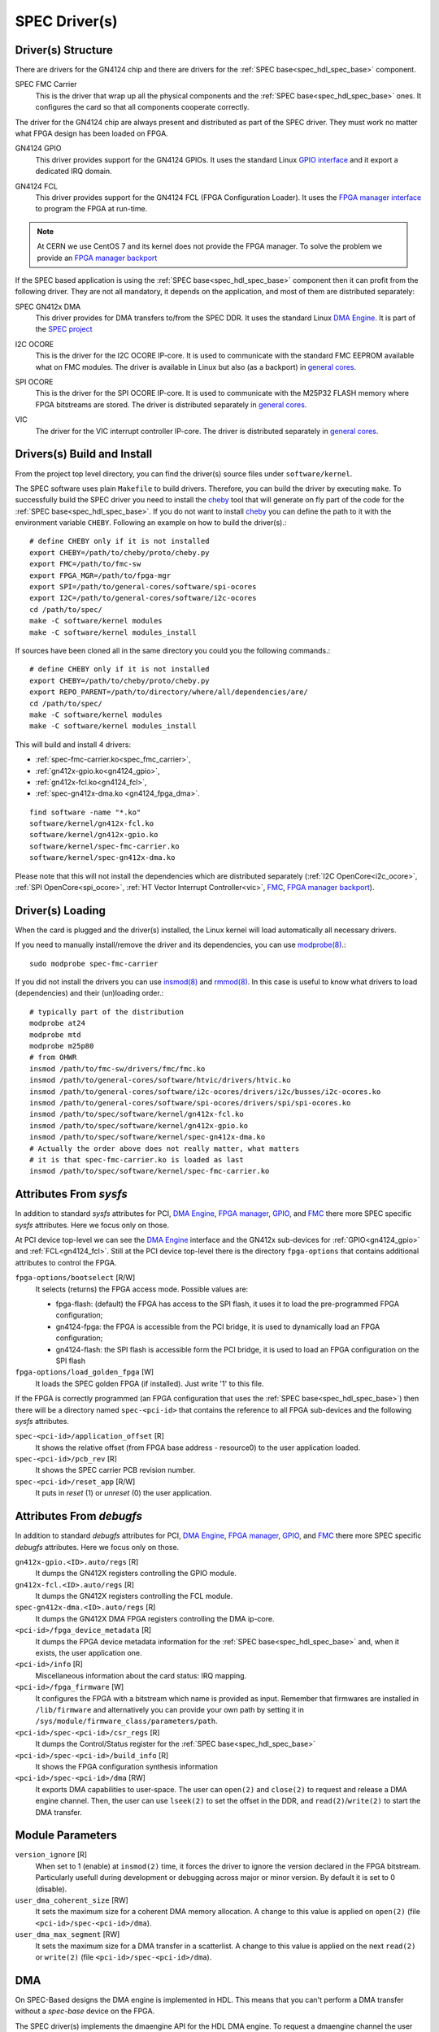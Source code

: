 ..
  SPDX-License-Identifier: CC-BY-SA-4.0+
  SPDX-FileCopyrightText: 2019-2020 CERN

.. _spec_driver:

SPEC Driver(s)
==============

Driver(s) Structure
-------------------

There are drivers for the GN4124 chip and there are drivers for the
:ref:`SPEC base<spec_hdl_spec_base>` component.

.. _spec_fmc_carrier:

SPEC FMC Carrier
  This is the driver that wrap up all the physical components and the
  :ref:`SPEC base<spec_hdl_spec_base>` ones. It configures the card so
  that all components cooperate correctly.

The driver for the GN4124 chip are always present and distributed as
part of the SPEC driver. They must work no matter what FPGA design has
been loaded on FPGA.

.. _gn4124_gpio:

GN4124 GPIO
  This driver provides support for the GN4124 GPIOs. It uses the standard
  Linux `GPIO interface`_ and it export a dedicated IRQ domain.

.. _gn4124_fcl:

GN4124 FCL
  This driver provides support for the GN4124 FCL (FPGA Configuration Loader).
  It uses the `FPGA manager interface`_ to program the FPGA at run-time.

.. note::
   At CERN we use CentOS 7 and its kernel does not provide the FPGA manager. To
   solve the problem we provide an `FPGA manager backport`_

If the SPEC based application is using the :ref:`SPEC
base<spec_hdl_spec_base>` component then it can profit from the
following driver. They are not all mandatory, it depends on the
application, and most of them are distributed separately:

.. _gn4124_fpga_dma:

SPEC GN412x DMA
  This driver provides for DMA transfers to/from the SPEC DDR. It uses
  the standard Linux `DMA Engine`_. It is part of the `SPEC project`_

.. _i2c_ocore:

I2C OCORE
  This is the driver for the I2C OCORE IP-core. It is used to communicate with
  the standard FMC EEPROM available what on FMC modules. The driver is
  available in Linux but also (as a backport) in `general cores`_.

.. _spi_ocore:

SPI OCORE
  This is the driver for the SPI OCORE IP-core. It is used to communicate with
  the M25P32 FLASH memory where FPGA bitstreams are stored. The driver is
  distributed separately in `general cores`_.

.. _vic:

VIC
  The driver for the VIC interrupt controller IP-core. The driver is
  distributed separately in `general cores`_.

.. _`OHWR`: https://ohwr.org
.. _`SPEC project`: https://ohwr.org/project/spec
.. _`FMC`: https://www.ohwr.org/projects/fmc-sw
.. _`GPIO interface`: https://www.kernel.org/doc/html/latest/driver-api/gpio/index.html
.. _`FPGA manager interface`: https://www.kernel.org/doc/html/latest/driver-api/fpga/index.html
.. _`FPGA manager backport`: https://gitlab.cern.ch/coht/fpga-manager
.. _`DMA Engine`: https://www.kernel.org/doc/html/latest/driver-api/dmaengine/index.html
.. _`general cores`: https://www.ohwr.org/projects/general-cores

Drivers(s) Build and Install
----------------------------

From the project top level directory, you can find the driver(s) source files
under ``software/kernel``.

The SPEC software uses plain ``Makefile`` to build drivers. Therefore, you can
build the driver by executing ``make``.  To successfully build the SPEC driver
you need to install the `cheby`_ tool that will generate on fly part of the
code for the :ref:`SPEC base<spec_hdl_spec_base>`.  If you do not want to
install `cheby`_ you can define the path to it with the environment
variable ``CHEBY``.  Following an example on how to build the driver(s).::

  # define CHEBY only if it is not installed
  export CHEBY=/path/to/cheby/proto/cheby.py
  export FMC=/path/to/fmc-sw
  export FPGA_MGR=/path/to/fpga-mgr
  export SPI=/path/to/general-cores/software/spi-ocores
  export I2C=/path/to/general-cores/software/i2c-ocores
  cd /path/to/spec/
  make -C software/kernel modules
  make -C software/kernel modules_install

If sources have been cloned all in the same directory you could you the
following commands.::

  # define CHEBY only if it is not installed
  export CHEBY=/path/to/cheby/proto/cheby.py
  export REPO_PARENT=/path/to/directory/where/all/dependencies/are/
  cd /path/to/spec/
  make -C software/kernel modules
  make -C software/kernel modules_install

This will build and install 4 drivers:

- :ref:`spec-fmc-carrier.ko<spec_fmc_carrier>`,
- :ref:`gn412x-gpio.ko<gn4124_gpio>`,
- :ref:`gn412x-fcl.ko<gn4124_fcl>`,
- :ref:`spec-gn412x-dma.ko <gn4124_fpga_dma>`.

::

  find software -name "*.ko"
  software/kernel/gn412x-fcl.ko
  software/kernel/gn412x-gpio.ko
  software/kernel/spec-fmc-carrier.ko
  software/kernel/spec-gn412x-dma.ko

Please note that this will not install the dependencies which are
distributed separately (:ref:`I2C OpenCore<i2c_ocore>`,
:ref:`SPI OpenCore<spi_ocore>`, :ref:`HT Vector Interrupt Controller<vic>`,
`FMC`_, `FPGA manager backport`_).

.. _`cheby`: https://gitlab.cern.ch/cohtdrivers/cheby

Driver(s) Loading
-----------------

When the card is plugged and the driver(s) installed, the Linux kernel will
load automatically all necessary drivers.

If you need to manually install/remove the driver and its dependencies, you
can use `modprobe(8)`_.::

  sudo modprobe spec-fmc-carrier

If you did not install the drivers you can use `insmod(8)`_ and `rmmod(8)`_.
In this case is useful to know what drivers to load (dependencies) and their
(un)loading order.::

  # typically part of the distribution
  modprobe at24
  modprobe mtd
  modprobe m25p80
  # from OHWR
  insmod /path/to/fmc-sw/drivers/fmc/fmc.ko
  insmod /path/to/general-cores/software/htvic/drivers/htvic.ko
  insmod /path/to/general-cores/software/i2c-ocores/drivers/i2c/busses/i2c-ocores.ko
  insmod /path/to/general-cores/software/spi-ocores/drivers/spi/spi-ocores.ko
  insmod /path/to/spec/software/kernel/gn412x-fcl.ko
  insmod /path/to/spec/software/kernel/gn412x-gpio.ko
  insmod /path/to/spec/software/kernel/spec-gn412x-dma.ko
  # Actually the order above does not really matter, what matters
  # it is that spec-fmc-carrier.ko is loaded as last
  insmod /path/to/spec/software/kernel/spec-fmc-carrier.ko

.. _`modprobe(8)`: https://linux.die.net/man/8/modprobe
.. _`insmod(8)`: https://linux.die.net/man/8/insmod
.. _`rmmod(8)`: https://linux.die.net/man/8/rmmod


Attributes From *sysfs*
-----------------------

In addition to standard *sysfs* attributes for PCI, `DMA Engine`_,
`FPGA manager`_, `GPIO`_, and `FMC`_ there more SPEC specific *sysfs*
attributes.  Here we focus only on those.

At PCI device top-level we can see the `DMA Engine`_ interface and the
GN412x sub-devices for :ref:`GPIO<gn4124_gpio>` and :ref:`FCL<gn4124_fcl>`.
Still at the PCI device top-level there is the directory ``fpga-options``
that contains additional attributes to control the FPGA.

``fpga-options/bootselect`` [R/W]
  It selects (returns) the FPGA access mode. Possible values are:

  - fpga-flash: (default) the FPGA has access to the SPI flash, it uses it
    to load the pre-programmed FPGA configuration;
  - gn4124-fpga: the FPGA is accessible from the PCI bridge, it is used to
    dynamically load an FPGA configuration;
  - gn4124-flash: the SPI flash is accessible form the PCI bridge, it is used
    to load an FPGA configuration on the SPI flash

``fpga-options/load_golden_fpga`` [W]
  It loads the SPEC golden FPGA (if installed). Just write '1' to this file.

If the FPGA is correctly programmed (an FPGA configuration that uses the
:ref:`SPEC base<spec_hdl_spec_base>`) then there will be a directory named
``spec-<pci-id>`` that contains the reference to all FPGA sub-devices and the
following *sysfs* attributes.

``spec-<pci-id>/application_offset`` [R]
  It shows the relative offset (from FPGA base address - resource0) to the
  user application loaded.

``spec-<pci-id>/pcb_rev`` [R]
  It shows the SPEC carrier PCB revision number.

``spec-<pci-id>/reset_app`` [R/W]
  It puts in *reset* (1) or *unreset* (0) the user application.

.. _`GPIO`: https://www.kernel.org/doc/html/latest/driver-api/gpio/index.html
.. _`FPGA manager`: https://www.kernel.org/doc/html/latest/driver-api/fpga/index.html

Attributes From *debugfs*
-------------------------

In addition to standard *debugfs* attributes for PCI, `DMA Engine`_,
`FPGA manager`_, `GPIO`_, and `FMC`_ there more SPEC specific *debugfs*
attributes.  Here we focus only on those.

``gn412x-gpio.<ID>.auto/regs`` [R]
  It dumps the GN412X registers controlling the GPIO module.

``gn412x-fcl.<ID>.auto/regs`` [R]
  It dumps the GN412X registers controlling the FCL module.

``spec-gn412x-dma.<ID>.auto/regs`` [R]
  It dumps the GN412X DMA FPGA registers controlling the DMA ip-core.

``<pci-id>/fpga_device_metadata`` [R]
  It dumps the FPGA device metadata information for the
  :ref:`SPEC base<spec_hdl_spec_base>` and, when it exists, the user
  application one.

``<pci-id>/info`` [R]
  Miscellaneous information about the card status: IRQ mapping.

``<pci-id>/fpga_firmware`` [W]
  It configures the FPGA with a bitstream which name is provided as input.
  Remember that firmwares are installed in ``/lib/firmware`` and alternatively
  you can provide your own path by setting it in
  ``/sys/module/firmware_class/parameters/path``.

``<pci-id>/spec-<pci-id>/csr_regs`` [R]
  It dumps the Control/Status register for
  the :ref:`SPEC base<spec_hdl_spec_base>`

``<pci-id>/spec-<pci-id>/build_info`` [R]
  It shows the FPGA configuration synthesis information

``<pci-id>/spec-<pci-id>/dma`` [RW]
  It exports DMA capabilities to user-space. The user can ``open(2)``
  and ``close(2)`` to request and release a DMA engine channel. Then,
  the user can use ``lseek(2)`` to set the offset in the DDR, and
  ``read(2)``/``write(2)`` to start the DMA transfer.

Module Parameters
-----------------

``version_ignore`` [R]
  When set to 1 (enable) at ``insmod(2)`` time, it forces the driver
  to ignore the version declared in the FPGA bitstream. Particularly
  usefull during development or debugging across major or minor
  version. By default it is set to 0 (disable).

``user_dma_coherent_size`` [RW]
  It sets the maximum size for a coherent DMA memory allocation. A
  change to this value is applied on ``open(2)``
  (file ``<pci-id>/spec-<pci-id>/dma``).

``user_dma_max_segment`` [RW]
  It sets the maximum size for a DMA transfer in a scatterlist. A
  change to this value is applied on the next ``read(2)`` or ``write(2)``
  (file ``<pci-id>/spec-<pci-id>/dma``).

DMA
---

On SPEC-Based designs the DMA engine is implemented in HDL. This means
that you can't perform a DMA transfer without a *spec-base* device
on the FPGA.

The SPEC driver(s) implements the dmaengine API for the HDL DMA
engine. To request a dmaengine channel the user must provide a filter
function. The SPEC driver assigns to the application driver a
IORESOURCE_DMA which value is ``dma_device->dev_id << 16 |
channel_number``. Therefore, the user can use the following filter
function.::

  static bool filter_function(struct dma_chan *dchan, void *arg)
  {
          struct dma_device *ddev = dchan->device;
          int dev_id = (*((int *)arg) >> 16) & 0xFFFF;
          int chan_id = *((int *)arg) & 0xFFFF;

          return ddev->dev_id == dev_id && dchan->chan_id == chan_id;
  }

  void function(void)
  {
          struct resource *r;
          int dma_dev_id;
          dma_cap_mask_t dma_mask;

          /* ... */

          r = platform_get_resource(pdev, IORESOURCE_DMA, TDC_DMA);
          dma_dev_id = r->start;

          dma_cap_zero(dma_mask);
          dma_cap_set(DMA_SLAVE, dma_mask);
          dma_cap_set(DMA_PRIVATE, dma_mask);
          dchan = dma_request_channel(dma_mask, filter_function,
	                              dma_dev_id);

          /* ... */
  }

You can get the maximum transfer size by calling ``dma_get_max_seg_size()``.::

  dma_get_max_seg_size(dchan->device->dev);

.. warning::
   The GN4124 chip has a 4KiB payload. When doing a ``DMA_DEV_TO_MEM``
   the HDL DMA engine splits transfers in 4KiB chunks, but for
   ``DMA_MEM_TO_DEV`` transfers the split should happen in the
   driver: it does not happen. The DMA engine implementation
   supports ``DMA_MEM_TO_DEV`` manly for testing purposes; to avoid
   complications in the driver the 4KiB split is left to users.
